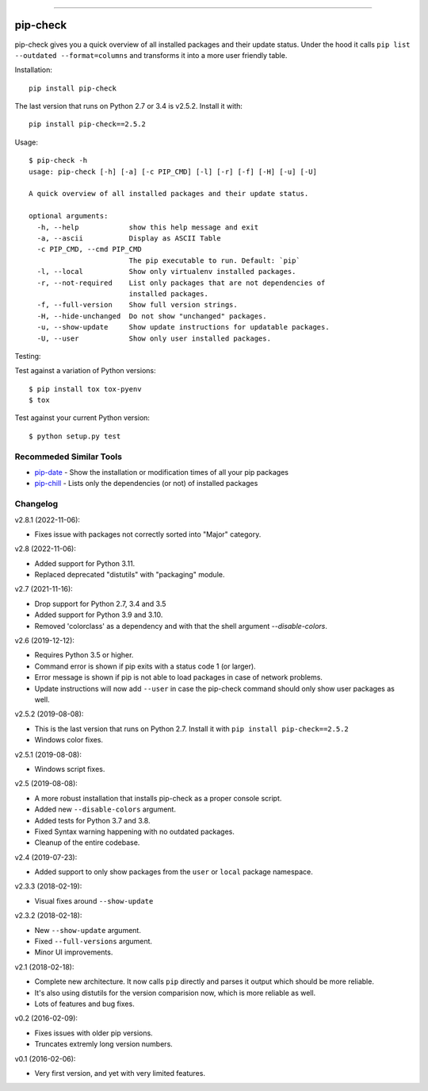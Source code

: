 .. image:: https://travis-ci.org/bartTC/pip-check.svg?branch=master
    :target: https://travis-ci.org/bartTC/pip-check

-----

=========
pip-check
=========

pip-check gives you a quick overview of all installed packages and their
update status. Under the hood it calls ``pip list --outdated --format=columns``
and transforms it into a more user friendly table.

.. image:: https://d.pr/i/ZDPuw5.png

Installation::

    pip install pip-check

The last version that runs on Python 2.7 or 3.4 is v2.5.2. Install it with::

    pip install pip-check==2.5.2

Usage::

    $ pip-check -h
    usage: pip-check [-h] [-a] [-c PIP_CMD] [-l] [-r] [-f] [-H] [-u] [-U]

    A quick overview of all installed packages and their update status.

    optional arguments:
      -h, --help            show this help message and exit
      -a, --ascii           Display as ASCII Table
      -c PIP_CMD, --cmd PIP_CMD
                            The pip executable to run. Default: `pip`
      -l, --local           Show only virtualenv installed packages.
      -r, --not-required    List only packages that are not dependencies of
                            installed packages.
      -f, --full-version    Show full version strings.
      -H, --hide-unchanged  Do not show "unchanged" packages.
      -u, --show-update     Show update instructions for updatable packages.
      -U, --user            Show only user installed packages.

Testing:

Test against a variation of Python versions::

    $ pip install tox tox-pyenv
    $ tox

Test against your current Python version::

    $ python setup.py test

Recommeded Similar Tools
------------------------

- `pip-date`_ - Show the installation or modification times of all your pip packages
- `pip-chill`_ - Lists only the dependencies (or not) of installed packages

.. _pip-date: https://github.com/E3V3A/pip-date
.. _pip-chill: https://github.com/rbanffy/pip-chill

Changelog
---------

v2.8.1 (2022-11-06):

- Fixes issue with packages not correctly sorted into "Major" category.

v2.8 (2022-11-06):

- Added support for Python 3.11.
- Replaced deprecated "distutils" with "packaging" module.

v2.7 (2021-11-16):

- Drop support for Python 2.7, 3.4 and 3.5
- Added support for Python 3.9 and 3.10.
- Removed 'colorclass' as a dependency and with that the shell argument
  `--disable-colors`.

v2.6 (2019-12-12):

- Requires Python 3.5 or higher.
- Command error is shown if pip exits with a status code 1 (or larger).
- Error message is shown if pip is not able to load packages in case of
  network problems.
- Update instructions will now add ``--user`` in case the pip-check command
  should only show user packages as well.

v2.5.2 (2019-08-08):

- This is the last version that runs on Python 2.7. Install it with
  ``pip install pip-check==2.5.2``
- Windows color fixes.

v2.5.1 (2019-08-08):

- Windows script fixes.

v2.5 (2019-08-08):

- A more robust installation that installs pip-check as a proper console script.
- Added new ``--disable-colors`` argument.
- Added tests for Python 3.7 and 3.8.
- Fixed Syntax warning happening with no outdated packages.
- Cleanup of the entire codebase.

v2.4 (2019-07-23):

- Added support to only show packages from the ``user`` or ``local`` package
  namespace.

v2.3.3 (2018-02-19):

- Visual fixes around ``--show-update``

v2.3.2 (2018-02-18):

- New ``--show-update`` argument.
- Fixed ``--full-versions`` argument.
- Minor UI improvements.

v2.1 (2018-02-18):

- Complete new architecture. It now calls ``pip`` directly and parses it output
  which should be more reliable.
- It's also using distutils for the version comparision now, which is more
  reliable as well.
- Lots of features and bug fixes.

v0.2 (2016-02-09):

- Fixes issues with older pip versions.
- Truncates extremly long version numbers.

v0.1 (2016-02-06):

- Very first version, and yet with very limited features.
